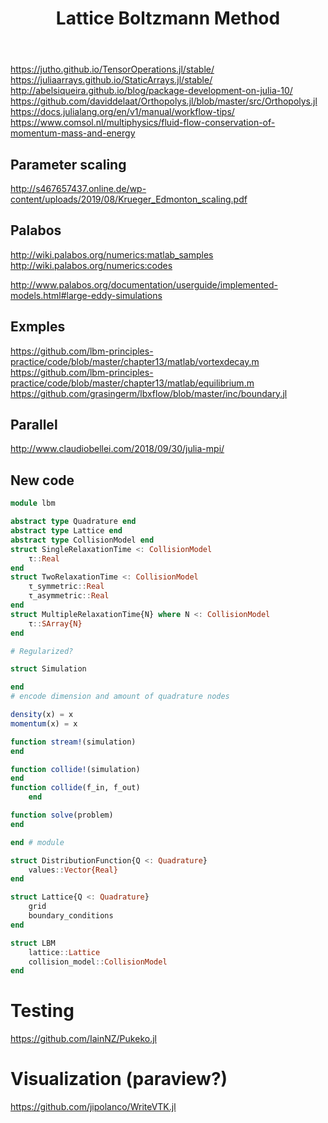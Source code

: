 #+TITLE: Lattice Boltzmann Method


https://jutho.github.io/TensorOperations.jl/stable/
https://juliaarrays.github.io/StaticArrays.jl/stable/
http://abelsiqueira.github.io/blog/package-development-on-julia-10/
https://github.com/daviddelaat/Orthopolys.jl/blob/master/src/Orthopolys.jl
https://docs.julialang.org/en/v1/manual/workflow-tips/
https://www.comsol.nl/multiphysics/fluid-flow-conservation-of-momentum-mass-and-energy

** Parameter scaling
http://s467657437.online.de/wp-content/uploads/2019/08/Krueger_Edmonton_scaling.pdf

** Palabos

http://wiki.palabos.org/numerics:matlab_samples
http://wiki.palabos.org/numerics:codes

http://www.palabos.org/documentation/userguide/implemented-models.html#large-eddy-simulations

** Exmples

https://github.com/lbm-principles-practice/code/blob/master/chapter13/matlab/vortexdecay.m
https://github.com/lbm-principles-practice/code/blob/master/chapter13/matlab/equilibrium.m
https://github.com/grasingerm/lbxflow/blob/master/inc/boundary.jl

** Parallel

http://www.claudiobellei.com/2018/09/30/julia-mpi/


** New code

#+BEGIN_SRC  julia
module lbm

abstract type Quadrature end
abstract type Lattice end
abstract type CollisionModel end
struct SingleRelaxationTime <: CollisionModel
    τ::Real
end
struct TwoRelaxationTime <: CollisionModel
    τ_symmetric::Real
    τ_asymmetric::Real
end
struct MultipleRelaxationTime{N} where N <: CollisionModel
    τ::SArray{N}
end

# Regularized?

struct Simulation

end
# encode dimension and amount of quadrature nodes

density(x) = x
momentum(x) = x

function stream!(simulation)
end

function collide!(simulation)
end
function collide(f_in, f_out)
    end

function solve(problem)
end

end # module

#+END_SRC


#+BEGIN_SRC julia
struct DistributionFunction{Q <: Quadrature}
    values::Vector{Real}
end

struct Lattice{Q <: Quadrature}
    grid
    boundary_conditions
end

struct LBM
    lattice::Lattice
    collision_model::CollisionModel
end

#+END_SRC

* Testing
https://github.com/IainNZ/Pukeko.jl

* Visualization (paraview?)
https://github.com/jipolanco/WriteVTK.jl
